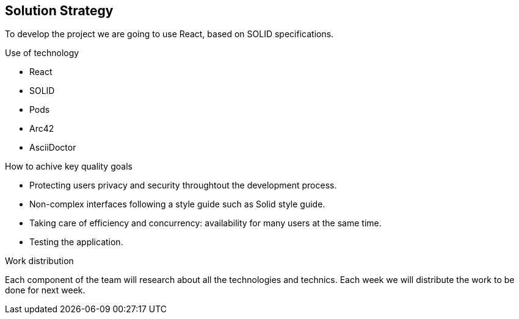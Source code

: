 [[section-solution-strategy]]
== Solution Strategy

To develop the project we are going to use React, based on SOLID specifications. 

.Decisions


.Use of technology
* React 
* SOLID 
* Pods 
* Arc42 
* AsciiDoctor 

.How to achive key quality goals
* Protecting users privacy and security throughtout the development process.
* Non-complex interfaces following a style guide such as Solid style guide. 
* Taking care of efficiency and concurrency: availability for many users at the same time. 
* Testing the application.

.Work distribution
Each component of the team will research about all the technologies and technics. Each week we will distribute the work to be done for next week.
